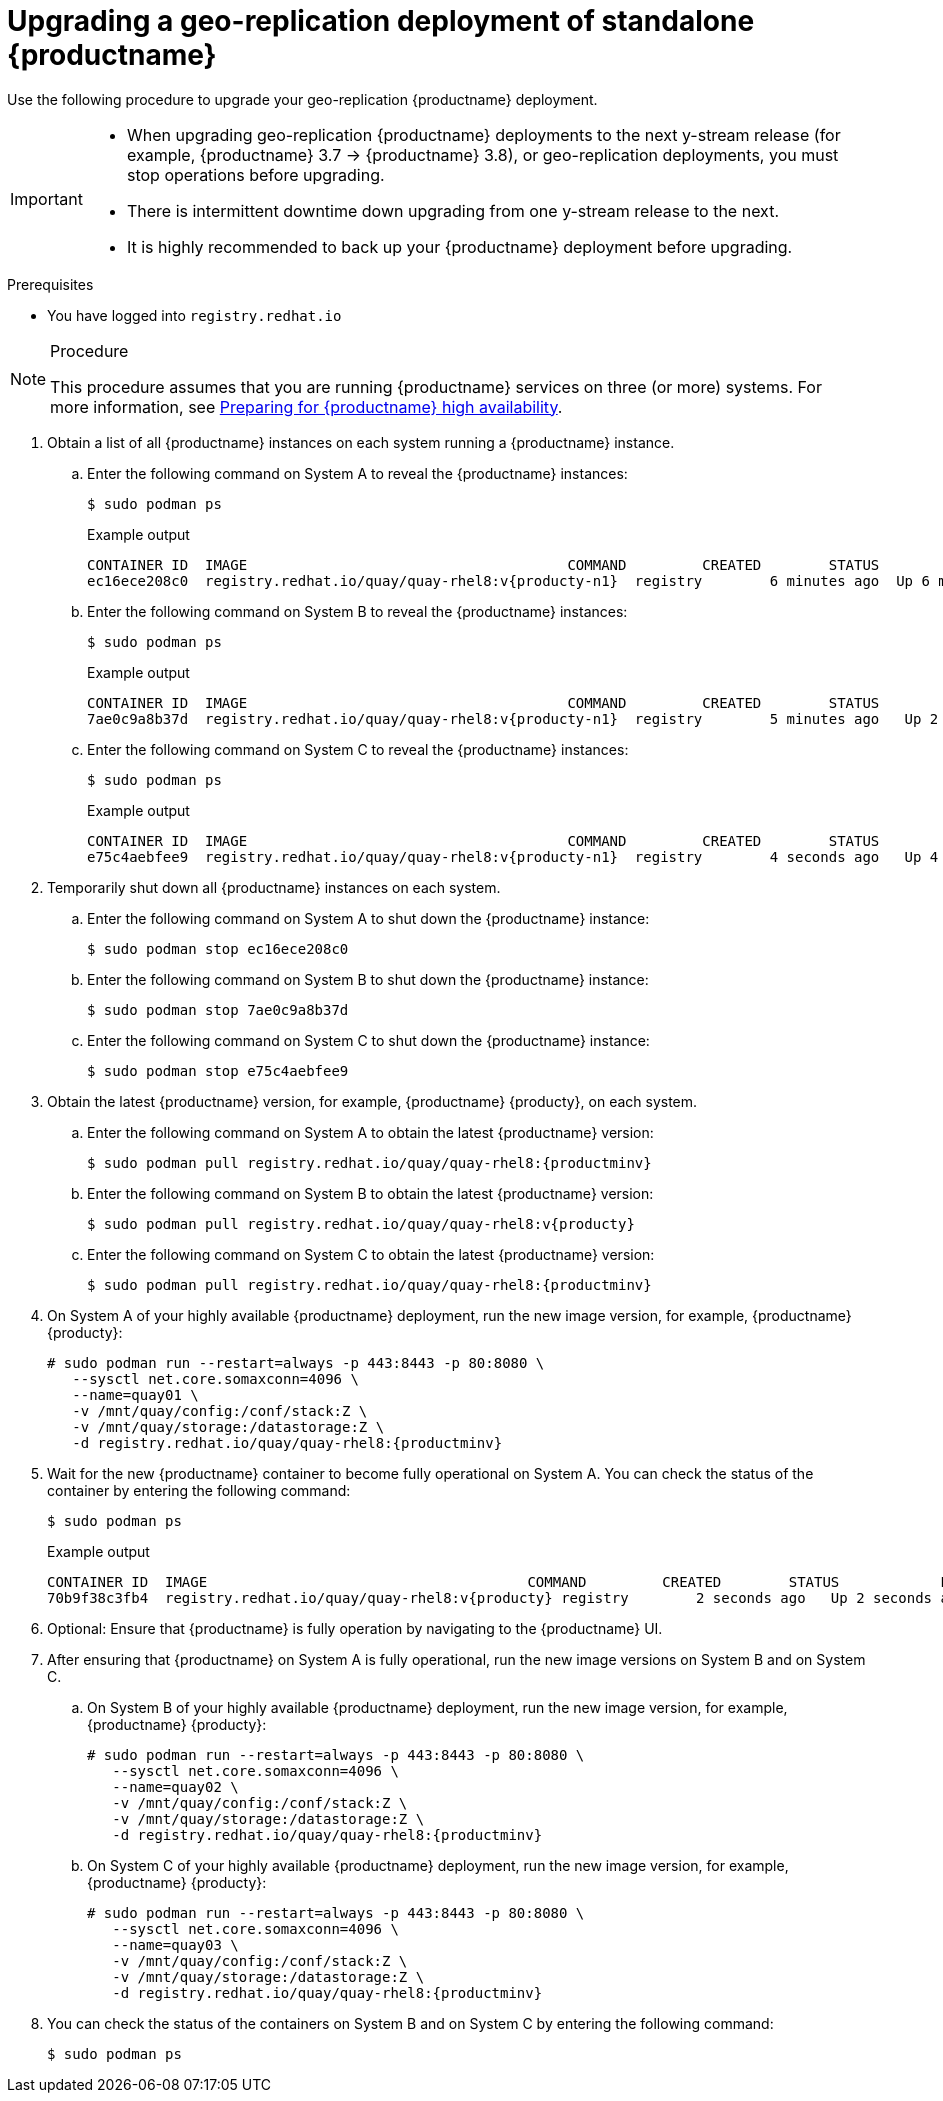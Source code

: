 :_content-type: PROCEDURE
[id="upgrading-geo-repl-quay"]
= Upgrading a geo-replication deployment of standalone {productname}

Use the following procedure to upgrade your geo-replication {productname} deployment.

[IMPORTANT]
====
* When upgrading geo-replication {productname} deployments to the next y-stream release (for example, {productname} 3.7 -> {productname} 3.8), or geo-replication deployments, you must stop operations before upgrading.
* There is intermittent downtime down upgrading from one y-stream release to the next.
* It is highly recommended to back up your {productname} deployment before upgrading.
====

.Prerequisites

* You have logged into `registry.redhat.io`

.Procedure

[NOTE]
====
This procedure assumes that you are running {productname} services on three (or more) systems. For more information, see link:https://access.redhat.com/documentation/en-us/red_hat_quay/{producty}/html-single/deploy_red_hat_quay_-_high_availability/index#preparing_for_red_hat_quay_high_availability[Preparing for {productname} high availability].
====

. Obtain a list of all {productname} instances on each system running a {productname} instance.

.. Enter the following command on System A to reveal the {productname} instances:
+
[source,terminal]
----
$ sudo podman ps
----
+
.Example output
+
[source,terminal]
+
.Example output
+
[source,terminal]
----
CONTAINER ID  IMAGE                                      COMMAND         CREATED        STATUS            PORTS                                        NAMES
ec16ece208c0  registry.redhat.io/quay/quay-rhel8:v{producty-n1}  registry        6 minutes ago  Up 6 minutes ago  0.0.0.0:80->8080/tcp, 0.0.0.0:443->8443/tcp  quay01
----

.. Enter the following command on System B to reveal the {productname} instances:
+
[source,terminal]
----
$ sudo podman ps
----
+
.Example output
+
[source,terminal]
+
----
CONTAINER ID  IMAGE                                      COMMAND         CREATED        STATUS            PORTS                                        NAMES
7ae0c9a8b37d  registry.redhat.io/quay/quay-rhel8:v{producty-n1}  registry        5 minutes ago   Up 2 seconds ago   0.0.0.0:82->8080/tcp, 0.0.0.0:445->8443/tcp  quay02
----

.. Enter the following command on System C to reveal the {productname} instances:
+
[source,terminal]
----
$ sudo podman ps
----
+
.Example output
+
[source,terminal]
+
----
CONTAINER ID  IMAGE                                      COMMAND         CREATED        STATUS            PORTS                                        NAMES
e75c4aebfee9  registry.redhat.io/quay/quay-rhel8:v{producty-n1}  registry        4 seconds ago   Up 4 seconds ago   0.0.0.0:84->8080/tcp, 0.0.0.0:447->8443/tcp  quay03
----

. Temporarily shut down all {productname} instances on each system.

.. Enter the following command on System A to shut down the {productname} instance:
+
[source,terminal]
----
$ sudo podman stop ec16ece208c0
----

.. Enter the following command on System B to shut down the {productname} instance:
+
[source,terminal]
----
$ sudo podman stop 7ae0c9a8b37d
----

.. Enter the following command on System C to shut down the {productname} instance:
+
[source,terminal]
----
$ sudo podman stop e75c4aebfee9
----

. Obtain the latest {productname} version, for example, {productname} {producty}, on each system.

.. Enter the following command on System A to obtain the latest {productname} version:
+
[source,terminal]
----
$ sudo podman pull registry.redhat.io/quay/quay-rhel8:{productminv}
----

.. Enter the following command on System B to obtain the latest {productname} version:
+
[source,terminal]
----
$ sudo podman pull registry.redhat.io/quay/quay-rhel8:v{producty}
----

.. Enter the following command on System C to obtain the latest {productname} version:
+
[source,terminal]
----
$ sudo podman pull registry.redhat.io/quay/quay-rhel8:{productminv}
----

. On System A of your highly available {productname} deployment, run the new image version, for example, {productname} {producty}:
+
[source,terminal]
----
# sudo podman run --restart=always -p 443:8443 -p 80:8080 \
   --sysctl net.core.somaxconn=4096 \
   --name=quay01 \
   -v /mnt/quay/config:/conf/stack:Z \
   -v /mnt/quay/storage:/datastorage:Z \
   -d registry.redhat.io/quay/quay-rhel8:{productminv}
----

. Wait for the new {productname} container to become fully operational on System A. You can check the status of the container by entering the following command:
+
[source,terminal]
----
$ sudo podman ps
----
+
.Example output
+
[source,terminal]
----
CONTAINER ID  IMAGE                                      COMMAND         CREATED        STATUS            PORTS                                        NAMES
70b9f38c3fb4  registry.redhat.io/quay/quay-rhel8:v{producty} registry        2 seconds ago   Up 2 seconds ago   0.0.0.0:82->8080/tcp, 0.0.0.0:445->8443/tcp  quay01
----

. Optional: Ensure that {productname} is fully operation by navigating to the {productname} UI.

. After ensuring that {productname} on System A is fully operational, run the new image versions on System B and on System C.

.. On System B of your highly available {productname} deployment, run the new image version, for example, {productname} {producty}:
+
[source,terminal]
----
# sudo podman run --restart=always -p 443:8443 -p 80:8080 \
   --sysctl net.core.somaxconn=4096 \
   --name=quay02 \
   -v /mnt/quay/config:/conf/stack:Z \
   -v /mnt/quay/storage:/datastorage:Z \
   -d registry.redhat.io/quay/quay-rhel8:{productminv}
----

.. On System C of your highly available {productname} deployment, run the new image version, for example, {productname} {producty}:
+
[source,terminal]
----
# sudo podman run --restart=always -p 443:8443 -p 80:8080 \
   --sysctl net.core.somaxconn=4096 \
   --name=quay03 \
   -v /mnt/quay/config:/conf/stack:Z \
   -v /mnt/quay/storage:/datastorage:Z \
   -d registry.redhat.io/quay/quay-rhel8:{productminv}
----

. You can check the status of the containers on System B and on System C by entering the following command:
+
[source,terminal]
----
$ sudo podman ps
----